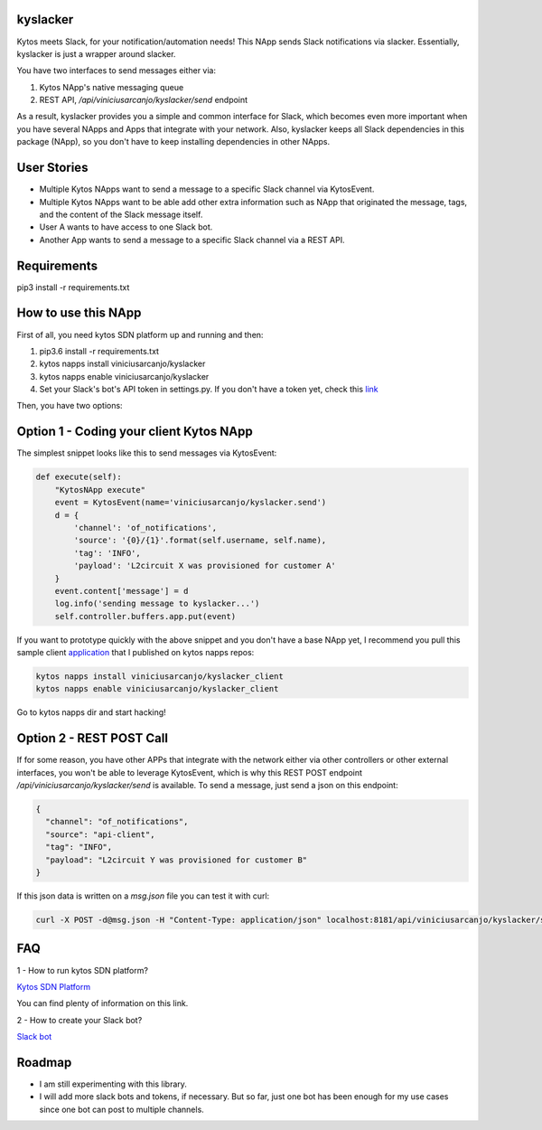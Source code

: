 kyslacker
=========

Kytos meets Slack, for your notification/automation needs! This NApp sends Slack notifications via slacker. Essentially, kyslacker is just a wrapper around slacker.


You have two interfaces to send messages either via:

1. Kytos NApp's native messaging queue
2. REST API, `/api/viniciusarcanjo/kyslacker/send` endpoint

As a result, kyslacker provides you a simple and common interface for Slack, which becomes even more important when you have several NApps and Apps that integrate with your network. Also, kyslacker keeps all Slack dependencies in this package (NApp), so you don't have to keep installing dependencies in other NApps.


User Stories
============

- Multiple Kytos NApps want to send a message to a specific Slack channel via KytosEvent.
- Multiple Kytos NApps want to be able add other extra information such as NApp that originated the message, tags, and the content of the Slack message itself.
- User A wants to have access to one Slack bot.
- Another App wants to send a message to a specific Slack channel via a REST API.


Requirements
============

pip3 install -r requirements.txt


How to use this NApp
====================

First of all, you need kytos SDN platform up and running and then:

1. pip3.6 install -r requirements.txt
2. kytos napps install viniciusarcanjo/kyslacker
3. kytos napps enable viniciusarcanjo/kyslacker
4. Set your Slack's bot's API token in settings.py. If you don't have a token yet, check this `link <https://my.slack.com/services/new/bot>`_

Then, you have two options:

Option 1 - Coding your client Kytos NApp
========================================

The simplest snippet looks like this to send messages via KytosEvent:

.. code-block:: python

  def execute(self):
      "KytosNApp execute"
      event = KytosEvent(name='viniciusarcanjo/kyslacker.send')
      d = {
          'channel': 'of_notifications',
          'source': '{0}/{1}'.format(self.username, self.name),
          'tag': 'INFO',
          'payload': 'L2circuit X was provisioned for customer A'
      }
      event.content['message'] = d
      log.info('sending message to kyslacker...')
      self.controller.buffers.app.put(event)

If you want to prototype quickly with the above snippet and you don't have a base NApp yet, I recommend you pull this sample client `application <https://www.github.com/viniciusarcanjo/kyslacker-client>`_ that I published on kytos napps repos:

.. code-block:: shell

  kytos napps install viniciusarcanjo/kyslacker_client
  kytos napps enable viniciusarcanjo/kyslacker_client

Go to kytos napps dir and start hacking!

Option 2 - REST POST Call
=========================

If for some reason, you have other APPs that integrate with the network either via other controllers or other external interfaces, you won't be able to leverage KytosEvent, which is why this REST POST endpoint `/api/viniciusarcanjo/kyslacker/send` is available. To send a message, just send a json on this endpoint:

.. code-block:: json

  {
    "channel": "of_notifications",
    "source": "api-client",
    "tag": "INFO",
    "payload": "L2circuit Y was provisioned for customer B"
  }

If this json data is written on a `msg.json` file you can test it with curl:

.. code-block:: shell

   curl -X POST -d@msg.json -H "Content-Type: application/json" localhost:8181/api/viniciusarcanjo/kyslacker/send

FAQ
===

1 - How to run kytos SDN platform?

`Kytos SDN Platform <https://www.kytos.io>`_

You can find plenty of information on this link.

2 - How to create your Slack bot?

`Slack bot <https://my.slack.com/services/new/bot>`_

Roadmap
=======

- I am still experimenting with this library.
- I will add more slack bots and tokens, if necessary. But so far, just one bot has been enough for my use cases since one bot can post to multiple channels.
